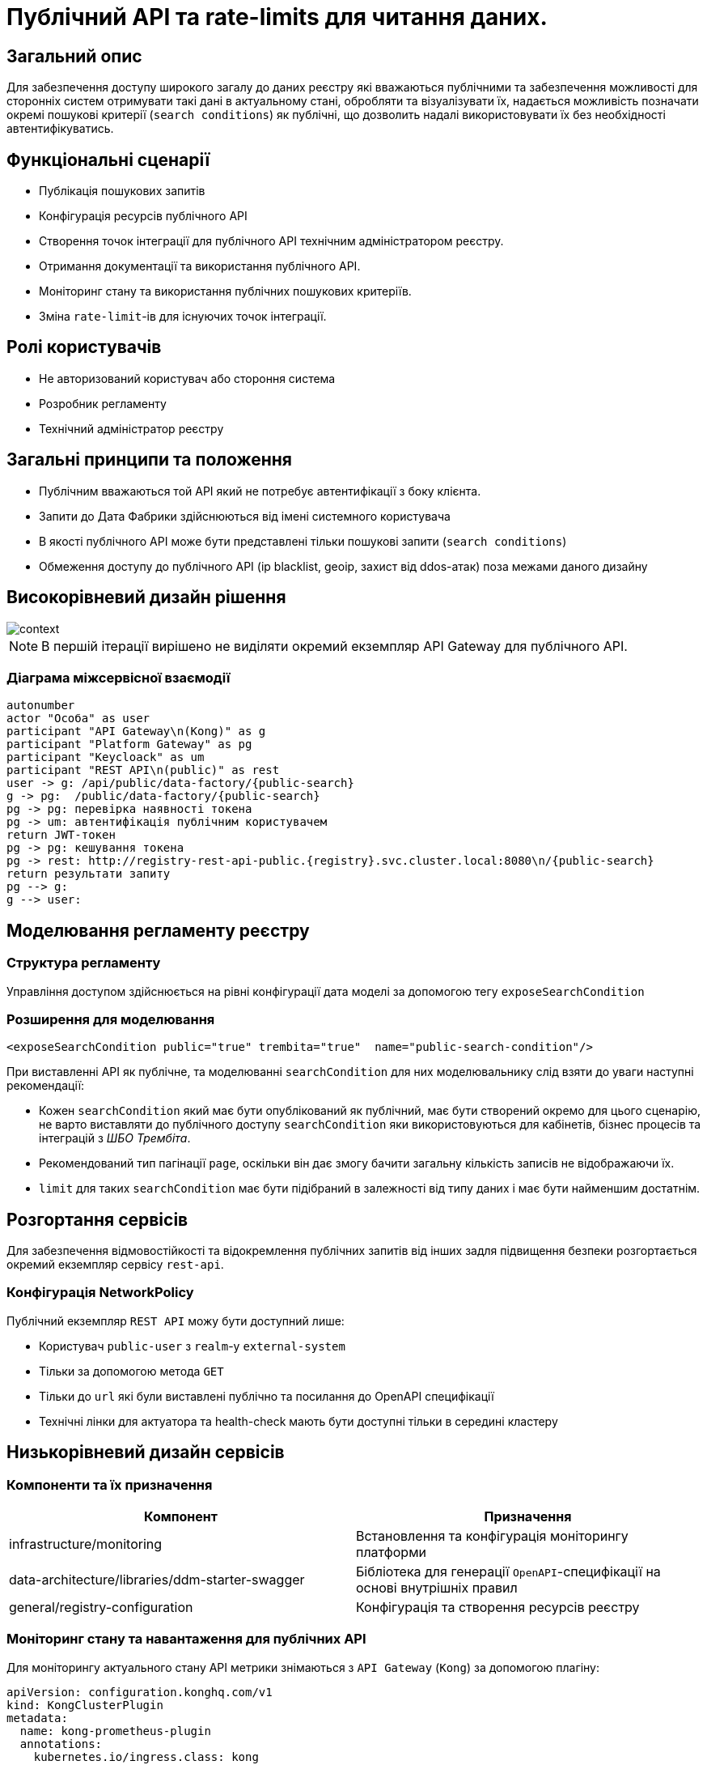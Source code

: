 = Публічний API та rate-limits для читання даних.

== Загальний опис

Для забезпечення доступу широкого загалу до даних реєстру які вважаються публічними та забезпечення можливості для сторонніх систем отримувати такі дані в актуальному стані, обробляти та візуалізувати їх, надається можливість позначати окремі пошукові критерії (`search conditions`) як публічні, що дозволить надалі використовувати їх без необхідності автентифікуватись.


== Функціональні сценарії

* Публікація пошукових запитів
* Конфігурація ресурсів публічного API
* Створення точок інтеграції для публічного API технічним адміністратором реєстру.
* Отримання документації та використання публічного API.
* Моніторинг стану та використання публічних пошукових критеріїв.
* Зміна `rate-limit`-ів для існуючих точок інтеграції.

== Ролі користувачів

* Не авторизований користувач або стороння система
* Розробник регламенту
* Технічний адміністратор реєстру

== Загальні принципи та положення

* Публічним вважаються той API який не потребує автентифікації з боку клієнта.
* Запити до Дата Фабрики здійснюються від імені системного користувача
* В якості публічного API може бути представлені тільки пошукові запити (`search conditions`)
* Обмеження доступу до публічного API (ip blacklist, geoip, захист від ddos-атак) поза межами даного дизайну


== Високорівневий дизайн рішення

image::arch:architecture-workspace/platform-evolution/public-api/context.svg[]

[NOTE]
В першій ітерації вирішено не виділяти окремий екземпляр API Gateway для публічного API.

=== Діаграма міжсервісної взаємодії

[plantuml]
----
autonumber
actor "Особа" as user
participant "API Gateway\n(Kong)" as g
participant "Platform Gateway" as pg
participant "Keycloack" as um
participant "REST API\n(public)" as rest
user -> g: /api/public/data-factory/{public-search}
g -> pg:  /public/data-factory/{public-search}
pg -> pg: перевірка наявності токена
pg -> um: автентифікація публічним користувачем
return JWT-токен
pg -> pg: кешування токена
pg -> rest: http://registry-rest-api-public.{registry}.svc.cluster.local:8080\n/{public-search}
return результати запиту
pg --> g:
g --> user:
----


== Моделювання регламенту реєстру

=== Структура регламенту

Управління доступом здійснюється на рівні конфігурації дата моделі за допомогою тегу `exposeSearchCondition`

=== Розширення для моделювання

[source, xml]
----
<exposeSearchCondition public="true" trembita="true"  name="public-search-condition"/>
----

При виставленні API як публічне, та моделюванні `searchCondition` для них моделювальнику слід взяти до уваги наступні рекомендації:

* Кожен `searchCondition` який має бути опублікований як публічний, має бути створений окремо для цього сценарію, не варто виставляти до публічного доступу `searchCondition` яки використовуються для кабінетів, бізнес процесів та інтеграцій з _ШБО Трембіта_.
* Рекомендований тип пагінації `page`, оскільки він дає змогу бачити загальну кількість записів не відображаючи їх.
* `limit` для таких `searchCondition` має бути підібраний в залежності від типу даних і має бути найменшим достатнім.

== Розгортання сервісів

Для забезпечення відмовостійкості та відокремлення публічних запитів від інших задля підвищення безпеки розгортається окремий екземпляр сервісу `rest-api`.

=== Конфігурація NetworkPolicy

Публічний екземпляр `REST API` можу бути доступний лише:

* Користувач `public-user` з `realm`-у `external-system`
* Тільки за допомогою метода `GET`
* Тільки до `url` які були виставлені публічно та посилання до OpenAPI специфікації
* Технічні лінки для актуатора та health-check мають бути доступні тільки в середині кластеру

== Низькорівневий дизайн сервісів

=== Компоненти та їх призначення

|===
|Компонент|Призначення

|infrastructure/monitoring
|Встановлення та конфігурація моніторингу платформи
|data-architecture/libraries/ddm-starter-swagger
|Бібліотека для генерації `OpenAPI`-специфікації на основі внутрішніх правил
|general/registry-configuration
|Конфігурація та створення ресурсів реєстру
|===

=== Моніторинг стану та навантаження для публічних API

Для моніторингу актуального стану API метрики знімаються з `API Gateway` (`Kong`) за допомогою плагіну:

[source, yaml]
----
apiVersion: configuration.konghq.com/v1
kind: KongClusterPlugin
metadata:
  name: kong-prometheus-plugin
  annotations:
    kubernetes.io/ingress.class: kong
  labels:
    global: "true"
config:
  status_code_metrics: true
  latency_metrics: true
  bandwidth_metrics: true
  per_consumer: true
plugin: prometheus
----

[WARNING]
Дана конфігурація буде застосована до всіх абсолютно точок інтеграції, які виставлені через `API Gateway`.
Згідно з документацією дані налаштування можуть призводити до погіршення швидкодії `API Gateway`-ю, тому при суттєвій деградації швидкодії перелік метрик можна переглянути в бік зменшення, і винести їх конфігурацію на рівень окремих точок інтеграції.

Створення сервісу для збирання метрик
[source, yaml]
----
apiVersion: v1
kind: Service
metadata:
  name: kong-prometheus-monitoring
  labels:
    app: kong-prometheus-monitoring
spec:
  selector:
    app.kubernetes.io/name: kong
  type: ClusterIP
  ports:
  - name: metrics
    protocol: TCP
    port: 8100
    targetPort: 8100
----

та `ServiceMonitor`
[source, yaml]
----
apiVersion: monitoring.coreos.com/v1
kind: ServiceMonitor
metadata:
  name: kong-service-monitor
spec:
  namespaceSelector:
    any: true
  endpoints:
  - port: metrics
  selector:
    matchLabels:
      app: kong-prometheus-monitoring
----
За основу Grafana Dashboard пропонується взяти https://grafana.com/grafana/dashboards/7424-kong-official/[офіційну].
Створення `ConfigMap` з дашбордом для моніторингу

.monitoring/deploy-templates/dashboard/public-api.yaml
[source, yaml]
----
apiVersion: v1
kind: ConfigMap
metadata:
  name: grafana-public-api
data:
  public-api-statistic.json: |-
  ...
----


.monitoring/deploy-templates/values.yaml
[source, yaml]
----
dashboardsConfigMaps:
  - configMapName: grafana-public-api
    fileName: public-api-statistic.json
----


Ключові метрики:

* Кількість запитів по кожній точці інтеграції
* Кількість успішних 2хх кодів, помилок сервера 5хх, та помилок клієнту 4хх, всі інші коди можуть бути винесені в окрему групу
* Статистика швидкодії (найдовший запит, середні, найшвидший )

=== Отримання документації до публічного API
Отримання специфікації (`OpenAPI`) для API який був позначений як публічний. (https://springdoc.org/faq.html#how-can-i-agreagte-external-endpoints-exposing-openapi-3-spec-inside-one-single-application[приклад])


=== Створення сервісного облікового запису для виконання публічних запитів.

Попри те що формально точки інтеграції є публічними, для підтримання однорідності аудиту та логування в середині платформи, такі запити будуть здійснюватись від імені службового користувача з `realm`-у `external-system`.
Створення службового користувача `public-user` для авторизації на рівні `platform-gateway`.

.general/registry-configuration/values.yaml
[source, yaml]
----
    publicUser:
      name: public-user
      clientId: public-user
      public: false
      secretName: keycloak-public-user-client-secret
      targetRealm:
        name: external-system
    ...
----

=== Надання доступу та встановлення rate limit-ів на рівні конфігурації.

Для всіх `url` з переліку має бути вимкнена перевірка заголовків автентифікації.

Налаштування сервіса мають бути такими щоб `GET` запит до https://{domin}/api/public/data-factory/search-laboratories-by-city
здійснював запит до `registry-rest-api-public.{registry-namespace}.svc.cluster.local:8080/search-laboratories-by-city`

.Приклад спрощеної конфігурації
[source, yaml]
----
apiVersion: v1
kind: Service
metadata:
  name: public-city-lab-route
  labels:
    app: registry-rest-api-public
  annotations:
    konghq.com/plugins: post-transformer, city-lab-rate-limiting
    konghq.com/override: registry-rest-api-public:/search-laboratories-by-city
    konghq.com/path: /search-laboratories-by-city
spec:
  ports:
  - port: 80
    targetPort: 8080
    protocol: TCP
    name: registry-rest-api-public
  selector:
    app: registry-rest-api-public
----

[source, yaml]
----
apiVersion: configuration.konghq.com/v1
kind: KongPlugin
metadata:
  name: city-lab-rate-limiting
plugin: rate-limiting
config:
  second: 5
  hour: 100
  limit_by: ip
  policy: redis
  ...
----

== Адміністративний доступ

Задля запобігання помилкового виставлення API в якості публічного, передбачається необхідність конфігурації таких точок інтеграції не тільки моделювальником регламенту, але і технічним адміністратором реєстру. Також технічний адміністратор реєстру має виставити `rate limit`-и.

== Управління конфігурацією реєстру

Управління здійснюється шляхом додавання технічним адміністратором реєстру шляхів до списку `Доступ для реєстрів платформи та зовнішніх систем`, також можлива конфігурація "/*" що дозволить виставити всі точки інтеграції які позначені в регламенті моделювальником як публічні та застосувати до них спільні налаштування `rate limit`-ів.

[WARNING]
Створення wildcard (`/*`) записів не є рекомендованим підходом, оскільки в такій конфігурації зміна переліку публічних пошукових запитів конфігурується лише в регламенті.

=== Конфігурація реєстру

В `Helm` чарті `registry-configurations` секція публічне `API` яка передбачає конфігурацію технічної назви для публічного `API`, відносного шляху до точки інтеграції в `public-rest-api` та лімітів.
[source, yaml]
----
publicApi:
  - name: city-lab
    url: /search-laboratories-by-city
    limits:
        second: 5
        hour: 100
  - ...
----

Поточні значення використовуються для створення `kong` сервісу та конфігурації `rate-limit` плагіна до нього.

=== Інтерфейси адміністратора

image::architecture-workspace/platform-evolution/public-api/public-api-add.png[]
image::architecture-workspace/platform-evolution/public-api/public-api-list.png[]

== Високорівневий план розробки

=== Технічні експертизи

* FE
* BE

=== План розробки

* Публічне API
** Розширення схеми та бібліотеки `Liquibase`.
** Зміна шаблону розгортання для `registry-rest-api`.
** Додавання плагіну для збирання метрик з `API Gateway`.
** Адаптація та розгортання дашборд Grafana.
** Додавання секції для конфігурації публічного `API` в `registry-configuration`.
** Додавання типу інтеграції "Публічний доступ" на рівні Технічної консолі адміністратора та конфігурації `registry-configuration` з конфігурації реєстру.
* Rate limits
** Зміна шаблону розгортання та створення плагінів `rate limit`-ів в `registry-configuration`
** Розширення секції конфігурації публічне API `rate limit`-ами.
** Винесення налаштувань на рівень конфігурації реєстру.
** Додавання можливості конфігурації через адміністративну консоль.
